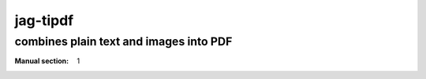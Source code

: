 .. -*- mode: rst -*-

=========
jag-tipdf
=========

combines plain text and images into PDF
---------------------------------------
:Manual section: 1


